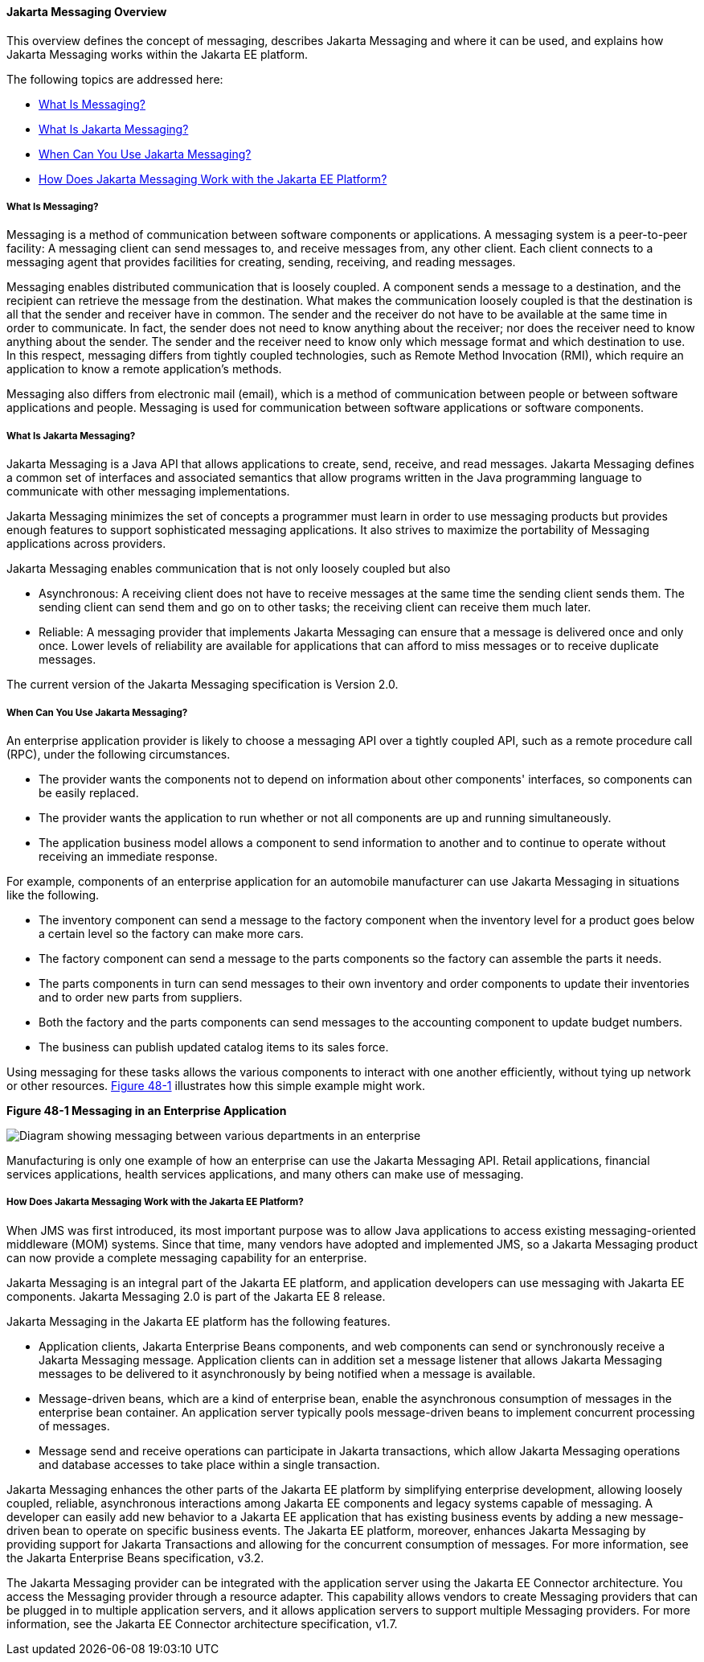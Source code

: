 [[BNCDR]][[overview-of-the-jms-api]]

==== Jakarta Messaging Overview

This overview defines the concept of messaging, describes Jakarta Messaging
and where it can be used, and explains how Jakarta Messaging works within the
Jakarta EE platform.

The following topics are addressed here:

* link:#BNCDS[What Is Messaging?]
* link:#BNCDT[What Is Jakarta Messaging?]
* link:#BNCDU[When Can You Use Jakarta Messaging?]
* link:#BNCDW[How Does Jakarta Messaging Work with the Jakarta EE Platform?]

[[BNCDS]][[what-is-messaging]]

===== What Is Messaging?

Messaging is a method of communication between software components or
applications. A messaging system is a peer-to-peer facility: A messaging
client can send messages to, and receive messages from, any other
client. Each client connects to a messaging agent that provides
facilities for creating, sending, receiving, and reading messages.

Messaging enables distributed communication that is loosely coupled. A
component sends a message to a destination, and the recipient can
retrieve the message from the destination. What makes the communication
loosely coupled is that the destination is all that the sender and
receiver have in common. The sender and the receiver do not have to be
available at the same time in order to communicate. In fact, the sender
does not need to know anything about the receiver; nor does the receiver
need to know anything about the sender. The sender and the receiver need
to know only which message format and which destination to use. In this
respect, messaging differs from tightly coupled technologies, such as
Remote Method Invocation (RMI), which require an application to know a
remote application's methods.

Messaging also differs from electronic mail (email), which is a method
of communication between people or between software applications and
people. Messaging is used for communication between software
applications or software components.

[[BNCDT]][[what-is-the-jms-api]]

===== What Is Jakarta Messaging?

Jakarta Messaging is a Java API that allows applications to
create, send, receive, and read messages. Jakarta Messaging defines a common
set of interfaces and associated semantics that allow programs written
in the Java programming language to communicate with other messaging
implementations.

Jakarta Messaging minimizes the set of concepts a programmer must learn in
order to use messaging products but provides enough features to support
sophisticated messaging applications. It also strives to maximize the
portability of Messaging applications across providers.

Jakarta Messaging enables communication that is not only loosely coupled but also

* Asynchronous: A receiving client does not have to receive messages at
the same time the sending client sends them. The sending client can send
them and go on to other tasks; the receiving client can receive them
much later.
* Reliable: A messaging provider that implements Jakarta Messaging can ensure
that a message is delivered once and only once. Lower levels of
reliability are available for applications that can afford to miss
messages or to receive duplicate messages.

The current version of the Jakarta Messaging specification is Version 2.0.

[[BNCDU]][[when-can-you-use-the-jms-api]]

===== When Can You Use Jakarta Messaging?

An enterprise application provider is likely to choose a messaging API
over a tightly coupled API, such as a remote procedure call (RPC), under
the following circumstances.

* The provider wants the components not to depend on information about
other components' interfaces, so components can be easily replaced.
* The provider wants the application to run whether or not all
components are up and running simultaneously.
* The application business model allows a component to send information
to another and to continue to operate without receiving an immediate
response.

For example, components of an enterprise application for an automobile
manufacturer can use Jakarta Messaging in situations like the following.

* The inventory component can send a message to the factory component
when the inventory level for a product goes below a certain level so the
factory can make more cars.
* The factory component can send a message to the parts components so
the factory can assemble the parts it needs.
* The parts components in turn can send messages to their own inventory
and order components to update their inventories and to order new parts
from suppliers.
* Both the factory and the parts components can send messages to the
accounting component to update budget numbers.
* The business can publish updated catalog items to its sales force.

Using messaging for these tasks allows the various components to
interact with one another efficiently, without tying up network or other
resources. link:#BNCDV[Figure 48-1] illustrates how this simple example
might work.

[[BNCDV]]

.*Figure 48-1 Messaging in an Enterprise Application*
image:jakartaeett_dt_026.png[
"Diagram showing messaging between various departments in an enterprise"]

Manufacturing is only one example of how an enterprise can use the Jakarta Messaging
API. Retail applications, financial services applications, health
services applications, and many others can make use of messaging.

[[BNCDW]][[how-does-the-jms-api-work-with-the-jakarta-ee-platform]]

===== How Does Jakarta Messaging Work with the Jakarta EE Platform?

When JMS was first introduced, its most important purpose was to
allow Java applications to access existing messaging-oriented middleware
(MOM) systems. Since that time, many vendors have adopted and
implemented JMS, so a Jakarta Messaging product can now provide a complete
messaging capability for an enterprise.

Jakarta Messaging is an integral part of the Jakarta EE platform, and application
developers can use messaging with Jakarta EE components. Jakarta Messaging 2.0 is part of
the Jakarta EE 8 release.

Jakarta Messaging in the Jakarta EE platform has the following features.

* Application clients, Jakarta Enterprise Beans components, and web
components can send or synchronously receive a Jakarta Messaging message. Application
clients can in addition set a message listener that allows Jakarta Messaging messages
to be delivered to it asynchronously by being notified when a message is
available.
* Message-driven beans, which are a kind of enterprise bean, enable the
asynchronous consumption of messages in the enterprise bean container. An
application server typically pools message-driven beans to implement
concurrent processing of messages.
* Message send and receive operations can participate in Jakarta transactions,
 which allow Jakarta Messaging operations and database accesses to take place within a single transaction.

Jakarta Messaging enhances the other parts of the Jakarta EE platform by
simplifying enterprise development, allowing loosely coupled, reliable,
asynchronous interactions among Jakarta EE components and legacy systems
capable of messaging. A developer can easily add new behavior to a Jakarta
EE application that has existing business events by adding a new
message-driven bean to operate on specific business events. The Jakarta EE
platform, moreover, enhances Jakarta Messaging by providing support for Jakarta Transactions
and allowing for the concurrent consumption of messages.
For more information, see the Jakarta Enterprise Beans specification, v3.2.

The Jakarta Messaging provider can be integrated with the application server using the
Jakarta EE Connector architecture. You access the Messaging provider through a
resource adapter. This capability allows vendors to create Messaging providers
that can be plugged in to multiple application servers, and it allows
application servers to support multiple Messaging providers. For more
information, see the Jakarta EE Connector architecture specification, v1.7.

